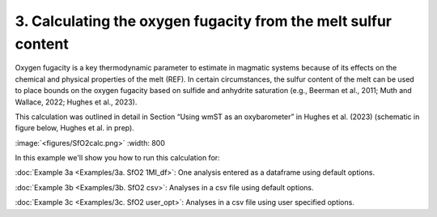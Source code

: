 ===============================================================
3. Calculating the oxygen fugacity from the melt sulfur content
===============================================================

Oxygen fugacity is a key thermodynamic parameter to estimate in magmatic systems because of its effects on the chemical and physical properties of the melt (REF). 
In certain circumstances, the sulfur content of the melt can be used to place bounds on the oxygen fugacity based on sulfide and anhydrite saturation (e.g., Beerman et al., 2011; Muth and Wallace, 2022; Hughes et al., 2023). 

This calculation was outlined in detail in Section “Using wmST as an oxybarometer” in Hughes et al. (2023) (schematic in figure below, Hughes et al. in prep).

:image:`<figures/SfO2calc.png>` :width: 800

In this example we'll show you how to run this calculation for: 

:doc:`Example 3a <Examples/3a. SfO2 1MI_df>`: One analysis entered as a dataframe using default options. 

:doc:`Example 3b <Examples/3b. SfO2 csv>`: Analyses in a csv file using default options. 

:doc:`Example 3c <Examples/3c. SfO2 user_opt>`: Analyses in a csv file using user specified options.